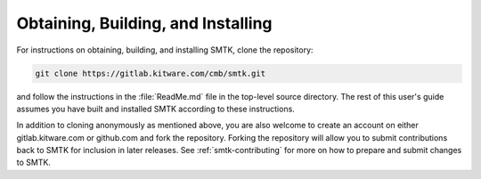-----------------------------------
Obtaining, Building, and Installing
-----------------------------------

For instructions on obtaining, building, and installing
SMTK, clone the repository:

.. code:: sh

   git clone https://gitlab.kitware.com/cmb/smtk.git

and follow the instructions in the :file:`ReadMe.md` file
in the top-level source directory.
The rest of this user's guide assumes you have built
and installed SMTK according to these instructions.

In addition to cloning anonymously as mentioned above,
you are also welcome to create an account on either
gitlab.kitware.com or github.com and fork the repository.
Forking the repository will allow you to submit contributions
back to SMTK for inclusion in later releases.
See :ref:`smtk-contributing` for more on how to
prepare and submit changes to SMTK.
